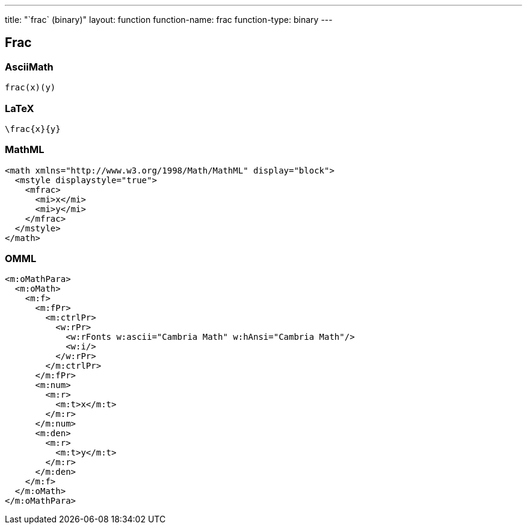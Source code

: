 ---
title: "`frac` (binary)"
layout: function
function-name: frac
function-type: binary
---

[[frac]]
== Frac

=== AsciiMath

[source,asciimath]
----
frac(x)(y)
----


=== LaTeX

[source,latex]
----
\frac{x}{y}
----


=== MathML

[source,xml]
----
<math xmlns="http://www.w3.org/1998/Math/MathML" display="block">
  <mstyle displaystyle="true">
    <mfrac>
      <mi>x</mi>
      <mi>y</mi>
    </mfrac>
  </mstyle>
</math>
----


=== OMML

[source,xml]
----
<m:oMathPara>
  <m:oMath>
    <m:f>
      <m:fPr>
        <m:ctrlPr>
          <w:rPr>
            <w:rFonts w:ascii="Cambria Math" w:hAnsi="Cambria Math"/>
            <w:i/>
          </w:rPr>
        </m:ctrlPr>
      </m:fPr>
      <m:num>
        <m:r>
          <m:t>x</m:t>
        </m:r>
      </m:num>
      <m:den>
        <m:r>
          <m:t>y</m:t>
        </m:r>
      </m:den>
    </m:f>
  </m:oMath>
</m:oMathPara>
----
